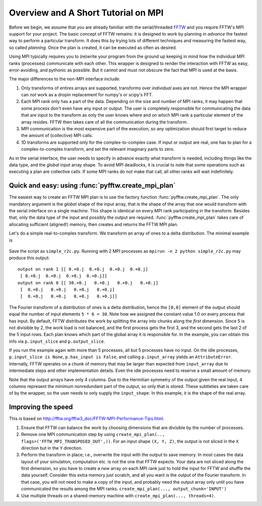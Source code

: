 Overview and A Short Tutorial on MPI
====================================

Before we begin, we assume that you are already familiar with the
serial/threaded `FFTW <http://www.fftw.org/>`_ and you require FFTW's
MPI support for your project. The basic concept of FFTW remains: it is
designed to work by planning *in advance* the fastest way to perform a
particular transform.  It does this by trying lots of different
techniques and measuring the fastest way, so called *planning*. Once
the plan is created, it can be executed as often as desired.

Using MPI typically requires you to (re)write your program from the
ground up keeping in mind how the individual MPI ranks (processes)
communicate with each other. This wrapper is designed to render the
interaction with FFTW as easy, error-avoiding, and pythonic as
possible. But it cannot and must not obscure the fact that MPI is used
at the basis.

The major differences to the non-MPI interface include:

#. Only transforms of entires arrays are supported, transforms over
   *individual* axes are not. Hence the MPI wrapper can *not* work as a
   dropin replacement for numpy's or scipy's FFT.
#. Each MPI rank only has a part of the data. Depending on the size
   and number of MPI ranks, it may happen that some process don't even
   have any input or output. The user is completely responsible for
   communicating the data that are input to the transform as only the
   user knows where and on which MPI rank a particular element of the
   array resides. FFTW then takes care of all the communication during
   the transform.
#. MPI communication is the most expensive part of the execution, so
   any optimization should first target to reduce the amount of
   (collective) MPI calls.
#. 1D transforms are supported only for the complex-to-complex
   case. If input or output are real, one has to plan for a
   complex-to-complex transform, and set the relevant imaginary parts
   to zero.

As in the serial interface, the user needs to specify in advance
exactly what transform is needed, including things like the data type,
and the *global* input array shape. To avoid MPI deadlocks, it is
crucial to note that some operations such as executing a plan are
collective calls. If some MPI ranks do not make that call, all other
ranks will wait indefinitely.

.. _create_mpi_plan_tutorial:

Quick and easy: using :func:`pyfftw.create_mpi_plan`
----------------------------------------------------

The easiest way to create an FFTW MPI plan is to use the factory
function :func:`pyfftw.create_mpi_plan`. The only mandatory argument
is the *global* shape of the input array, that is the shape of the
array that one would transform with the serial interface on a single
machine. This shape is identical on every MPI rank participating in
the transform. Besides that, only the data type of the input and
possibly the output are required. :func:`pyfftw.create_mpi_plan` takes
care of allocating sufficient (aligned!) memory, then creates and
returns the FFTW MPI plan.

Let's do a simple real-to-complex transform. We transform an array of
ones to a delta distribution. The minimal example is

 .. testcode::
    from mpi4py import MPI
    from pyfftw import create_mpi_plan

    p = create_mpi_plan(input_shape=(5, 6),
                        input_dtype='float64',
                        output_dtype='complex128')
    # fill local input data with constant
    if p.has_input:
        p.input_array[:] = 1.0

    # execute the plan
    p()

    # result is delta function
    if p.has_output:
        print 'output on rank', MPI.COMM_WORLD.Get_rank(), p.output_array

Save the script as ``simple_r2c.py``. Running with 2 MPI processes as
``mpirun -n 2 python simple_r2c.py`` may produce this output::

  output on rank 1 [[ 0.+0.j  0.+0.j  0.+0.j  0.+0.j]
   [ 0.+0.j  0.+0.j  0.+0.j  0.+0.j]]
  output on rank 0 [[ 30.+0.j   0.+0.j   0.+0.j   0.+0.j]
   [  0.+0.j   0.+0.j   0.+0.j   0.+0.j]
   [  0.+0.j   0.+0.j   0.+0.j   0.+0.j]]

The Fourier transform of a distribution of ones is a delta
distribution, hence the ``[0,0]`` element of the output should equal
the number of input elements ``5 * 6 = 30``. Note how we assigned the
constant value 1.0 on every process that has input. By default, FFTW
distributes the work by splitting the array into chunks along the
*first* dimension. Since 5 is not divisible by 2, the work load is not
balanced, and the first process gets the first 3, and the second gets
the last 2 of the 5 input rows. Each plan knows which part of the
global array it is responsible for. In the example, you can obtain
this info via ``p.input_slice`` and ``p.output_slice``.

If you run the example again with more than 5 processes, all but 5
processes have no input. On the idle processes, ``p.input_slice is
None``, ``p.has_input is False``, and calling ``p.input_array`` yields
an ``AttributeError``. Internally, FFTW operates on a chunk of memory
that may be larger than expected from ``input_array`` due to
intermediate steps and other implementation details. Even the idle
processes need to reserve a small amount of memory.

Note that the output arrays have only 4 columns. Due to the Hermitian
symmetry of the output given the real input, 4 columns represent the
minimum nonredundant part of the output, so only that is stored. These
subtleties are taken care of by the wrapper, so the user needs to only
supply the ``input_shape``. In this example, it is the shape of the
real array.

Improving the speed
-------------------

This is based on http://fftw.org/fftw3_doc/FFTW-MPI-Performance-Tips.html.

#. Ensure that FFTW can balance the work by choosing dimensions that
   are divisible by the number of processes.
#. Remove one MPI communication step by using ``create_mpi_plan(..,
   flags=('FFTW_MPI_TRANSPOSED_OUT',))``. For an input shape ``(X, Y,
   Z)``, the output is not sliced in the ``X`` direction but in the ``Y``
   direction.
#. Perform the transform in place; i.e., overwrite the input with the
   output to save memory. In most cases the data layout of your
   simulation, computation etc. is not the one that FFTW expects. Your
   data are not sliced along the first dimension, so you have to create
   a *new* array on each MPI rank just to hold the input for FFTW and
   shuffle the data yourself. Consider this extra memory just scratch,
   and all you want is the output of the Fourier transform. In that
   case, you will not need to make a copy of the input, and probably
   need the output array only until you have communicated the results
   among the MPI ranks.
   ``create_mpi_plan(..., output_chunk='INPUT')``
#. Use multiple threads on a shared-memory machine with ``create_mpi_plan(..., threads=4)``.
